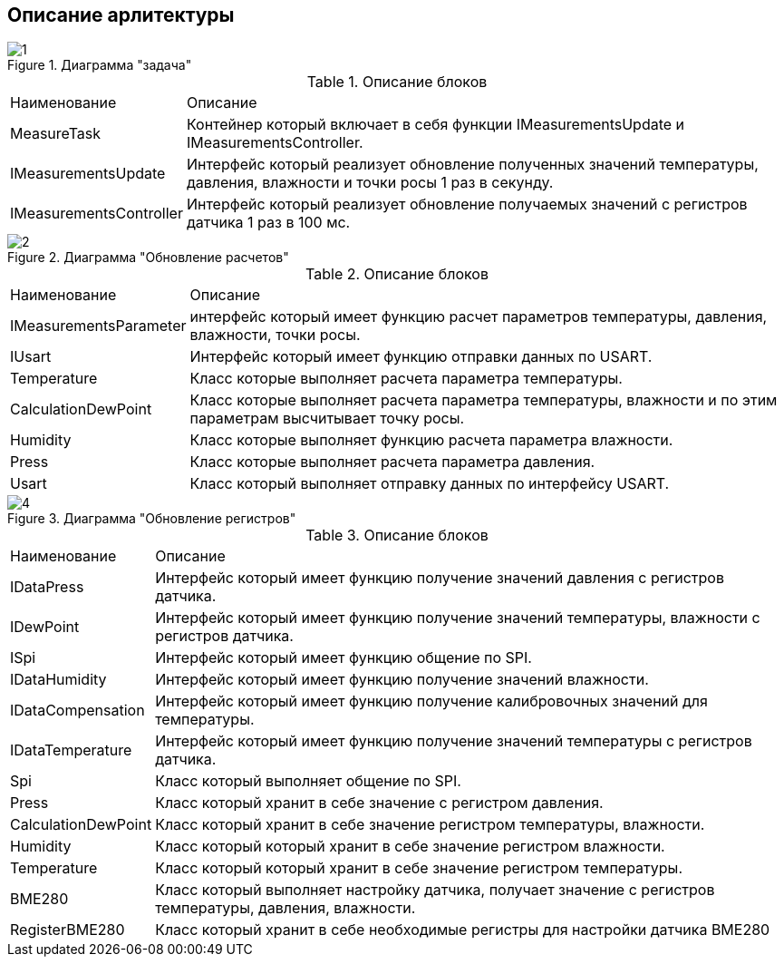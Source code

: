 :stem:
== Описание арлитектуры

.Диаграмма "задача"
image::picter/1.jpg[]

.Описание блоков  
[%autowidth]
|===
|Наименование | Описание
|MeasureTask|Контейнер который включает в себя функции IMeasurementsUpdate и IMeasurementsController.
|IMeasurementsUpdate| Интерфейс который реализует обновление полученных значений температуры, давления, влажности и точки росы 1 раз в секунду. 
|IMeasurementsController|Интерфейс который реализует обновление получаемых значений с регистров датчика  1 раз в 100 мс.
|===


.Диаграмма "Обновление расчетов"
image::picter/2.jpg[]

.Описание блоков  
[%autowidth]
|===
|Наименование|Описание
|IMeasurementsParameter|интерфейс который имеет функцию  расчет параметров температуры, давления, влажности, точки росы.
|IUsart|Интерфейс который имеет функцию отправки данных по USART.
|Temperature|Класс которые выполняет расчета параметра температуры.
|СalculationDewPoint|Класс которые выполняет расчета параметра температуры, влажности и по этим параметрам высчитывает точку росы.
|Humidity|Класс которые выполняет функцию расчета параметра влажности.
|Press|Класс которые выполняет расчета параметра давления.
|Usart|Класс который выполняет отправку данных по интерфейсу USART.
|===

.Диаграмма "Обновление регистров"
image::picter/4.jpg[]

.Описание блоков  
[%autowidth]
|===
|Наименование|Описание
|IDataPress|Интерфейс который имеет функцию получение значений давления с регистров датчика.
|IDewPoint|Интерфейс который имеет функцию получение значений температуры, влажности с регистров датчика.
|ISpi|Интерфейс который имеет функцию общение по SPI.
|IDataHumidity|Интерфейс который имеет функцию получение значений влажности.
|IDataCompensation|Интерфейс который имеет функцию получение калибровочных значений для температуры.
|IDataTemperature|Интерфейс который имеет функцию получение значений температуры с регистров датчика.
|Spi|Класс который выполняет общение по SPI.
|Press|Класс который хранит в себе значение с регистром давления.
|СalculationDewPoint|Класс который хранит в себе значение регистром температуры, влажности.
|Humidity|Класс который который хранит в себе значение регистром влажности.
|Temperature|Класс который который хранит в себе значение регистром температуры.
|BME280|Класс который выполняет настройку датчика, получает значение с регистров температуры, давления, влажности.
|RegisterBME280|Класс который хранит в себе необходимые регистры для настройки датчика BME280
|===